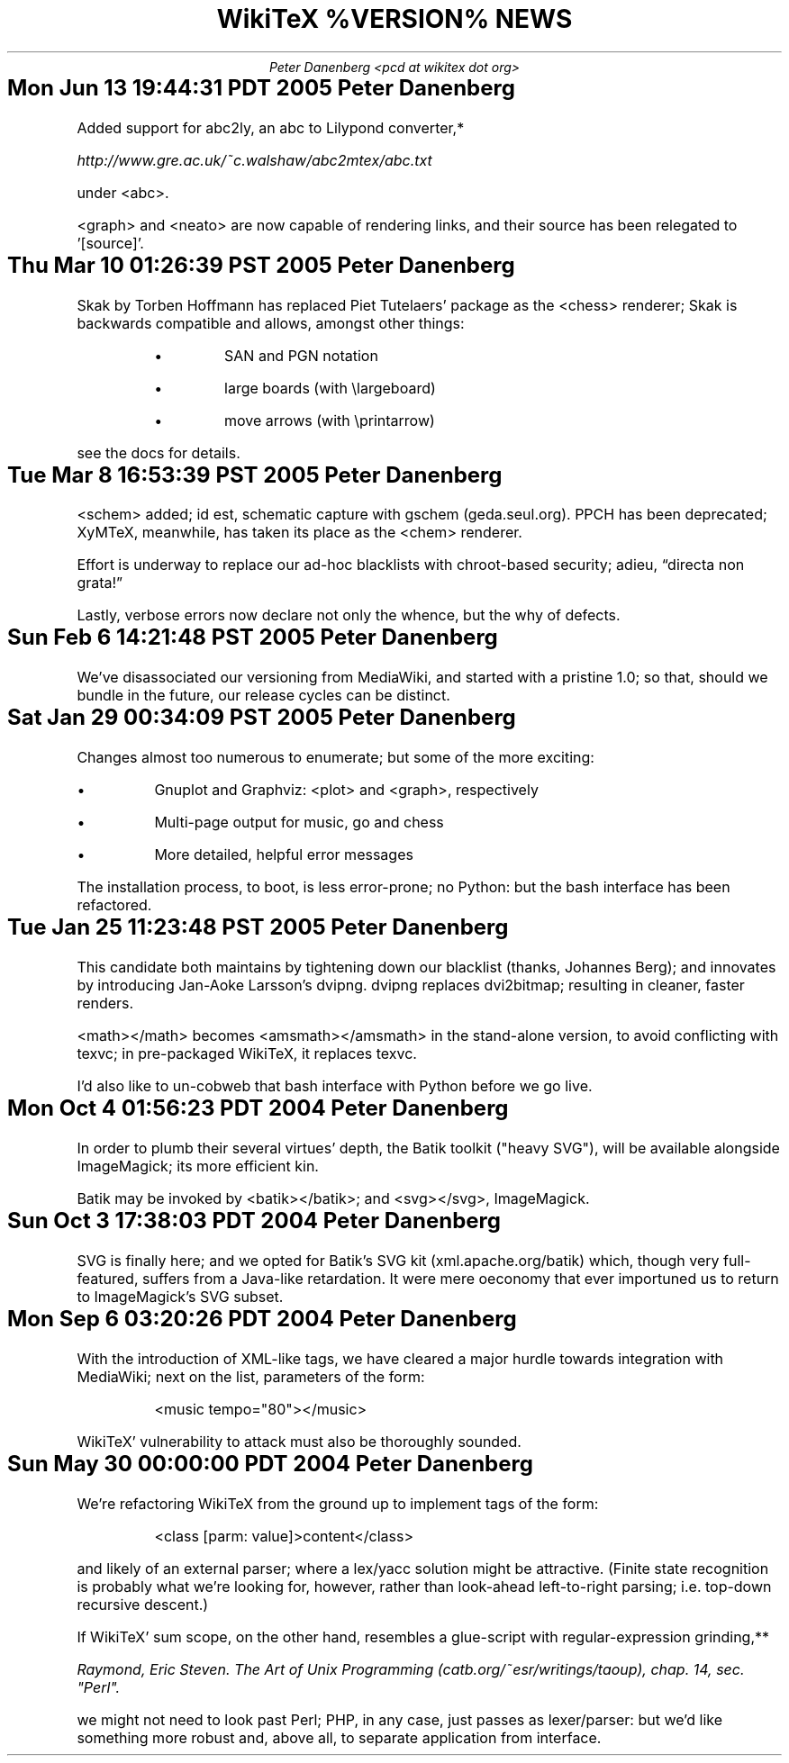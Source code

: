 .DA
.TL
WikiTeX %VERSION% NEWS
.AU
Peter Danenberg <pcd at wikitex dot org>
.SH
Mon Jun 13 19:44:31 PDT 2005	Peter Danenberg
.RS
.PP
Added support for abc2ly, an abc to Lilypond converter,*
.FS *
\%http://www.gre.ac.uk/~c.walshaw/abc2mtex/abc.txt
.FE
under <abc>.
.PP
<graph> and <neato> are now capable of rendering links, and their source has been relegated to '[source]'.
.RE
.SH
Thu Mar 10 01:26:39 PST 2005	Peter Danenberg
.RS
.PP
Skak by Torben Hoffmann has replaced Piet Tutelaers' package as the <chess> renderer; Skak is backwards compatible and allows, amongst other things:
.RS
.IP \(bu
SAN and PGN notation
.IP \(bu
large boards (with \\largeboard)
.IP \(bu
move arrows (with \\printarrow)
.RE
.LP
see the docs for details.
.RE
.SH
Tue Mar  8 16:53:39 PST 2005	Peter Danenberg
.RS
.PP
<schem> added; id est, schematic capture with gschem (geda.seul.org).  PPCH has been deprecated; XyMTeX, meanwhile, has taken its place as the <chem> renderer.
.PP
Effort is underway to replace our ad-hoc blacklists with chroot-based security; adieu, \(lqdirecta non grata!\(rq
.PP
Lastly, verbose errors now declare not only the whence, but the why of defects.
.RE
.SH
Sun Feb  6 14:21:48 PST 2005	Peter Danenberg
.RS
.PP
We've disassociated our versioning from MediaWiki, and started with a pristine 1.0; so that, should we bundle in the future, our release cycles can be distinct.
.RE
.SH
Sat Jan 29 00:34:09 PST 2005	Peter Danenberg
.RS
.PP
Changes almost too numerous to enumerate; but some of the more exciting:
.IP \(bu
Gnuplot and Graphviz: <plot> and <graph>, respectively
.IP \(bu
Multi-page output for music, go and chess
.IP \(bu
More detailed, helpful error messages
.PP
The installation process, to boot, is less error-prone; no Python: but the bash interface has been refactored.
.RE
.SH
Tue Jan 25 11:23:48 PST 2005	Peter Danenberg
.RS
.PP
This candidate both maintains by tightening down our blacklist (thanks, Johannes Berg); and innovates by introducing Jan-Aoke Larsson's dvipng.  dvipng replaces dvi2bitmap; resulting in cleaner, faster renders.
.PP
<math></math> becomes <amsmath></amsmath> in the stand-alone version, to avoid conflicting with texvc; in pre-packaged WikiTeX, it replaces texvc.
.PP
I'd also like to un-cobweb that bash interface with Python before we go live.
.RE
.SH
Mon Oct  4 01:56:23 PDT 2004	Peter Danenberg
.RS
.PP
In order to plumb their several virtues' depth, the Batik toolkit ("heavy SVG"), will be available alongside ImageMagick; its more efficient kin.
.PP
Batik may be invoked by <batik></batik>; and <svg></svg>, ImageMagick.
.RE
.SH
Sun Oct  3 17:38:03 PDT 2004	Peter Danenberg
.RS
.PP
SVG is finally here; and we opted for Batik's SVG kit (xml.apache.org/batik) which, though very full-featured, suffers from a Java-like retardation.  It were mere oeconomy that ever importuned us to return to ImageMagick's SVG subset.
.RE
.SH
Mon Sep  6 03:20:26 PDT 2004	Peter Danenberg
.RS
.PP
With the introduction of XML-like tags, we have cleared a major hurdle towards integration with Media\%Wiki; next on the list, parameters of the form:
.QP
<music tempo="80"></music>
.LP
WikiTeX' vulnerability to attack must also be thoroughly sounded.
.RE
.SH
Sun May 30 00:00:00 PDT 2004	Peter Danenberg
.RS
.PP
We're  refactoring WikiTeX from the ground up to implement tags of the form:
.QP 
<class [parm: value]>content</class>
.LP 
and likely of an external parser; where a lex/yacc  solution
might  be attractive.  (Finite state recognition is probably
what we're looking  for,  however,  rather  than  look-ahead
left-to-right parsing; i.e. top-down recursive descent.)
.PP
If  WikiTeX'  sum scope, on the other hand, resembles a
glue-script with regular-expression grinding,**
.FS **
Raymond,  Eric  Steven.  The Art of Unix Programming (catb.org/~esr/writings/taoup), chap. 14, sec. "Perl".
.FE
we might not need  to  look  past  Perl; PHP, in any case, just passes as
lexer/parser: but we'd like something more robust and, above
all, to separate application from interface.
.RE
.bp
